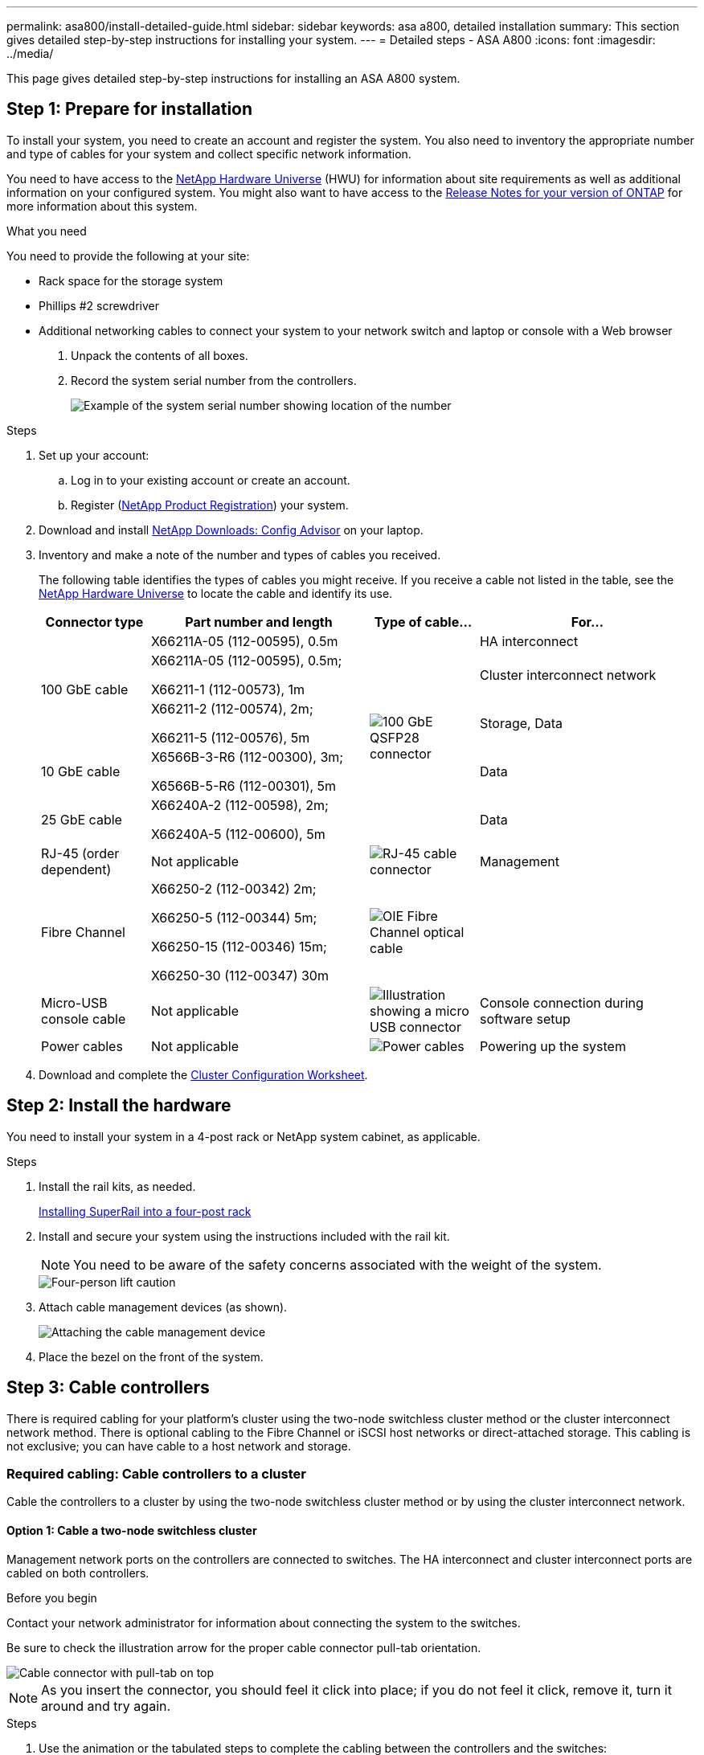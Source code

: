 ---
permalink: asa800/install-detailed-guide.html
sidebar: sidebar
keywords: asa a800, detailed installation
summary: This section gives detailed step-by-step instructions for installing your system.
---
= Detailed steps - ASA A800
:icons: font
:imagesdir: ../media/

[.lead]
This page gives detailed step-by-step instructions for installing an ASA A800 system.

== Step 1: Prepare for installation

To install your system, you need to create an account and register the system. You also need to inventory the appropriate number and type of cables for your system and collect specific network information.

You need to have access to the link:https://hwu.netapp.com[NetApp Hardware Universe^] (HWU) for information about site requirements as well as additional information on your configured system. You might also want to have access to the link:http://mysupport.netapp.com/documentation/productlibrary/index.html?productID=62286[Release Notes for your version of ONTAP^] for more information about this system.

.What you need
You need to provide the following at your site:

* Rack space for the storage system
* Phillips #2 screwdriver
* Additional networking cables to connect your system to your network switch and laptop or console with a Web browser

. Unpack the contents of all boxes.
. Record the system serial number from the controllers.
+
image::../media/drw_ssn_label.png[Example of the system serial number showing location of the number]

.Steps
. Set up your account:
 .. Log in to your existing account or create an account.
 .. Register (link:https://mysupport.netapp.com/eservice/registerSNoAction.do?moduleName=RegisterMyProduct[NetApp Product Registration^]) your system.
. Download and install link:https://mysupport.netapp.com/site/tools/tool-eula/activeiq-configadvisor[NetApp Downloads: Config Advisor^] on your laptop.
. Inventory and make a note of the number and types of cables you received.
+
The following table identifies the types of cables you might receive. If you receive a cable not listed in the table, see the link:https://hwu.netapp.com[NetApp Hardware Universe^] to locate the cable and identify its use.
+
[options="header" cols="1,2,1,2"]
|===
| Connector type| Part number and length| Type of cable...| For...
.3+a|
100 GbE cable
a|
X66211A-05 (112-00595), 0.5m
.5+a|
image:../media/oie_cable100_gbe_qsfp28.png[100 GbE QSFP28 connector]
a|
HA interconnect
a|
X66211A-05 (112-00595), 0.5m;

X66211-1 (112-00573), 1m
a|
Cluster interconnect network
a|
X66211-2 (112-00574), 2m;

X66211-5 (112-00576), 5m
a|
Storage, Data
a|
10 GbE cable
a|
X6566B-3-R6 (112-00300), 3m;

X6566B-5-R6 (112-00301), 5m
a|
Data
a|
25 GbE cable
a|
X66240A-2 (112-00598), 2m;

X66240A-5 (112-00600), 5m
a|
Data
a|
RJ-45 (order dependent)
a|
Not applicable
a|
image:../media/oie_cable_rj45.png[RJ-45 cable connector]
a|
Management
a|
Fibre Channel
a|
X66250-2 (112-00342) 2m;

X66250-5 (112-00344) 5m;

X66250-15 (112-00346) 15m;

X66250-30 (112-00347) 30m
a|
image:../media/oie_cable_fc_optical.png[OIE Fibre Channel optical cable]
a|

a|
Micro-USB console cable
a|
Not applicable
a|
image:../media/oie_cable_micro_usb.png[Illustration showing a micro USB connector]
a|
Console connection during software setup
a|
Power cables
a|
Not applicable
a|
image:../media/oie_cable_power.png[Power cables]
a|
Powering up the system
|===

. Download and complete the link:https://library.netapp.com/ecm/ecm_download_file/ECMLP2839002[Cluster Configuration Worksheet^].

== Step 2: Install the hardware

You need to install your system in a 4-post rack or NetApp system cabinet, as applicable.

.Steps
. Install the rail kits, as needed.
+
https://docs.netapp.com/us-en/ontap-systems/platform-supplemental/superrail-install.html[Installing SuperRail into a four-post rack^]

. Install and secure your system using the instructions included with the rail kit.
+
NOTE: You need to be aware of the safety concerns associated with the weight of the system.
+
image::../media/drw_affa800_weight_caution.png[Four-person lift caution]

. Attach cable management devices (as shown).
+
image::../media/drw_affa800_install_cable_mgmt.png[Attaching the cable management device]

. Place the bezel on the front of the system.

== Step 3: Cable controllers

There is required cabling for your platform's cluster using the two-node switchless cluster method or the cluster interconnect network method. There is optional cabling to the Fibre Channel or iSCSI host networks or direct-attached storage. This cabling is not exclusive; you can have cable to a host network and storage.

=== Required cabling: Cable controllers to a cluster

Cable the controllers to a cluster by using the two-node switchless cluster method or by using the cluster interconnect network.

==== Option 1: Cable a two-node switchless cluster

Management network ports on the controllers are connected to switches. The HA interconnect and cluster interconnect ports are cabled on both controllers.

.Before you begin
Contact your network administrator for information about connecting the system to the switches.

Be sure to check the illustration arrow for the proper cable connector pull-tab orientation.

image::../media/oie_cable_pull_tab_up.png[Cable connector with pull-tab on top]

NOTE: As you insert the connector, you should feel it click into place; if you do not feel it click, remove it, turn it around and try again.

.Steps
. Use the animation or the tabulated steps to complete the cabling between the controllers and the switches:
+

video::edc42447-f721-4cbe-b080-ab0c0123a139[panopto, title="Animation - Cable a two-node switchless cluster"]

+
[options="header" cols="10,90"]
|===
| Step| Perform on each controller module
a|
image:../media/oie_legend_icon_1_dp.png[Callout number 1]
a|
Cable the HA interconnect ports:

** e0b to e0b
** e1b to e1b
image:../media/drw_affa800_ha_pair_cabling.png[HA pair cabling]

a|
image:../media/oie_legend_icon_2_lg.png[Callout number 2]
a|
Cable the cluster interconnect ports:

** e0a to e0a
** e1a to e1a
image:../media/drw_affa800_tnsc_clust_cabling.png[Cluster interconnect cabling in a two-node switchless cluster]
a|
image:../media/oie_legend_icon_3_lp.png[Step 3]
a|
Cable the management ports to the management network switches    image:../media/drw_affa800_mgmt_cabling.png[Illustration showing location of the management ports on the back of the system]
a|
image:../media/oie_legend_icon_attn_symbol.png[Attention symbol]
a|
DO NOT plug in the power cords at this point.
|===

. To perform optional cabling, see:

 ** <<Option 1: Cable to a Fibre Channel host network>>
 ** <<Option 2: Cable to a 10GbE host network>>
 ** <<Option 3: Cable the controllers to a single drive shelf>>
 ** <<Option 4: Cable the controllers to two drive shelves>>

. To complete setting up your system, see link:install-detailed-guide.html#step-4-complete-system-setup-and-configuration[Step 4: Complete system setup and configuration].

==== Option 2: Cable a switched cluster

Cluster interconnect and management network ports on the controllers are connected to switches while the HA interconnect ports are cabled on both controllers.

.Before you begin
Contact your network administrator for information about connecting the system to the switches.

Be sure to check the illustration arrow for the proper cable connector pull-tab orientation.

image::../media/oie_cable_pull_tab_up.png[Cable connector with pull-tab on top]

NOTE: As you insert the connector, you should feel it click into place; if you do not feel it click, remove it, turn it around and try again.

.Steps
. Use the animation or the tabulated steps to complete the cabling between the controllers and the switches:
+

video::49e48140-4c5a-4395-a7d7-ab0c0123a10e[panopto, title="Animation - Cable a switched cluster"]

+
[options="header" cols="10,90"]
|===
| Step| Perform on each controller module
a|
image:../media/oie_legend_icon_1_dp.png[Callout number 1]
a|
Cable the HA interconnect ports:

** e0b to e0b
** e1b to e1b
image:../media/drw_affa800_ha_pair_cabling.png[HA pair cabling]
a|
image:../media/oie_legend_icon_2_lg.png[Callout number 2]
a|
Cable the cluster interconnect ports to the 100 GbE cluster interconnect switches.
** e0a
** e1a
image:../media/drw_affa800_switched_clust_cabling.png[Cluster interconnect cabling]
a|
image:../media/oie_legend_icon_3_lp.png[Step 3]
a|
Cable the management ports to the management network switches    image:../media/drw_affa800_mgmt_cabling.png[Illustration showing location of the management ports on the back of the system]

a|
image:../media/oie_legend_icon_attn_symbol.png[Attention symbol]
a|
DO NOT plug in the power cords at this point.
|===

. To perform optional cabling, see:

 ** <<Option 1: Cable to a Fibre Channel host network>>
 ** <<Option 2: Cable to a 10GbE host network>>
 ** <<Option 3: Cable the controllers to a single drive shelf>>
 ** <<Option 4: Cable the controllers to two drive shelves>>

. To complete setting up your system, see link:install-detailed-guide.html#step-4-complete-system-setup-and-configuration[Step 4: Complete system setup and configuration].

=== Optional cabling: Cable configuration-dependent options

You have configuration-dependent optional cabling to the Fibre Channel or iSCSI host networks or direct-attached storage. This cabling is not exclusive; you can have cabling to a host network and storage.

==== Option 1: Cable to a Fibre Channel host network

Fibre Channel ports on the controllers are connected to Fibre Channel host network switches.

.Before you begin
Contact your network administrator for information about connecting the system to the switches.

Be sure to check the illustration arrow for the proper cable connector pull-tab orientation.

image::../media/oie_cable_pull_tab_up.png[Cable connector with pull-tab on top]

NOTE: As you insert the connector, you should feel it click into place; if you do not feel it click, remove it, turn it around and try again.

[options="header" cols="10,90"]
|===
| Step| Perform on each controller module
a|
1
a|
Cable ports 2a through 2d to the FC host switches.image:../media/drw_affa800_fc_host_cabling.png[]

a|
2
a|
To perform other optional cabling, choose from:

* <<Option 3: Cable the controllers to a single drive shelf>>
* <<Option 4: Cable the controllers to two drive shelves>>

a|
3
a|
To complete setting up your system, see link:install-detailed-guide.html#step-4-complete-system-setup-and-configuration[Step 4: Complete system setup and configuration].

|===

==== Option 2: Cable to a 10GbE host network

10GbE ports on the controllers are connected to 10GbE host network switches.

.Before you begin
Contact your network administrator for information about connecting the system to the switches.

Be sure to check the illustration arrow for the proper cable connector pull-tab orientation.

image::../media/oie_cable_pull_tab_up.png[Cable connector with pull-tab on top]

NOTE: As you insert the connector, you should feel it click into place; if you do not feel it click, remove it, turn it around and try again.

[options="header" cols="10,90"]
|===
| Step| Perform on each controller module
a|
1
a|
Cable ports e4a through e4d to the 10GbE host network switches.image:../media/drw_affa800_10gbe_host_cabling.png[]

a|
2
a|
To perform other optional cabling, choose from:

* <<Option 3: Cable the controllers to a single drive shelf>>
* <<Option 4: Cable the controllers to two drive shelves>>

a|
3
a|
To complete setting up your system, see link:install-detailed-guide.html#step-4-complete-system-setup-and-configuration[Step 4: Complete system setup and configuration].

|===

==== Option 3: Cable the controllers to a single drive shelf

You must cable each controller to the NSM modules on the NS224 drive shelf.

.Before you begin
Be sure to check the illustration arrow for the proper cable connector pull-tab orientation.

image::../media/oie_cable_pull_tab_up.png[Cable connector with pull-tab on top]

NOTE: As you insert the connector, you should feel it click into place; if you do not feel it click, remove it, turn it around and try again.

Use the animation or the tabulated steps to cable your controllers to a single shelf:

video::09dade4f-00bd-4d41-97d7-ab0c0123a0b4[panopto, title="Animation - Cable the controllers to a single drive shelf"]


[options="header" cols="10,90"]
|===
| Step| Perform on each controller module
a|
image:../media/oie_legend_icon_1_mb.png[Callout number 1]
a|
Cable controller A to the shelf:    image:../media/drw_affa800_1shelf_cabling_a.png[Cabling controllers to a single shelf]
a|
image:../media/oie_legend_icon_2_lo.png[Callout number 2]
a|
Cable controller B to the shelf:    image:../media/drw_affa800_1shelf_cabling_b.png[Cabling controller B to a single shelf]
|===

To complete setting up your system, see link:install-detailed-guide.html#step-4-complete-system-setup-and-configuration[Step 4: Complete system setup and configuration].

==== Option 4: Cable the controllers to two drive shelves

You must cable each controller to the NSM modules on both NS224 drive shelves.

.Before you begin
Be sure to check the illustration arrow for the proper cable connector pull-tab orientation.

image::../media/oie_cable_pull_tab_up.png[Cable connector with pull-tab on top]

NOTE: As you insert the connector, you should feel it click into place; if you do not feel it click, remove it, turn it around and try again.

Use the animation or the tabulated steps to cable your controllers to two drive shelves:

video::fe50ac38-9375-4e6b-85af-ab0c0123a0e0[panopto, title="Animation - Cable the controllers to two drive shelves"]

[options="header" cols="10,90"]
|===
| Step| Perform on each controller module
a|
image:../media/oie_legend_icon_1_mb.png[Callout number 1]
a|
Cable controller A to the shelves:    image:../media/drw_affa800_2shelf_cabling_a.png[Cabling controller A to two shelves]
a|
image:../media/oie_legend_icon_2_lo.png[Callout number 2]
a|
Cable controller B to the shelves:    image:../media/drw_affa800_2shelf_cabling_b.png[Cabling controller B to two shelves]
|===

To complete setting up your system, see link:install-detailed-guide.html#step-4-complete-system-setup-and-configuration[Step 4: Complete system setup and configuration].

== Step 4: Complete system setup and configuration

Complete the system setup and configuration using cluster discovery with only a connection to the switch and laptop, or by connecting directly to a controller in the system and then connecting to the management switch.

=== Option 1: Complete system setup and configuration if network discovery is enabled

If you have network discovery enabled on your laptop, you can complete system setup and configuration using automatic cluster discovery.

.Steps
. Plug the power cords into the controller power supplies, and then connect them to power sources on different circuits.
+
The system begins to boot. Initial booting may take up to eight minutes.

. Make sure that your laptop has network discovery enabled.
+
See your laptop's online help for more information.

. Use the animation to connect your laptop to the Management switch:
+
video::d61f983e-f911-4b76-8b3a-ab1b0066909b[panopto, title="Animation - Connect your laptop to the Management switch"]

. Select an ONTAP icon listed to discover:
+
image::../media/drw_autodiscovery_controler_select.png[Select an ONTAP icon]

 .. Open File Explorer.
 .. Click *Network* in the left pane.
 .. Right-click and select *refresh*.
 .. Double-click either ONTAP icon and accept any certificates displayed on your screen.
+
NOTE: XXXXX is the system serial number for the target node.
+
System Manager opens.

. Use System Manager guided setup to configure your system using the data you collected in the link:https://library.netapp.com/ecm/ecm_download_file/ECMLP2862613[ONTAP Configuration Guide^].
. Verify the health of your system by running Config Advisor.
. After you have completed the initial configuration, go to the link:https://www.netapp.com/data-management/oncommand-system-documentation/[ONTAP & ONTAP System Manager Documentation Resources^] page for information about configuring additional features in ONTAP.

=== Option 2: Complete system setup and configuration if network discovery is not enabled

If network discovery is not enabled on your laptop, you must complete the configuration and setup using this task.

.Steps
. Cable and configure your laptop or console:
 .. Set the console port on the laptop or console to 115,200 baud with N-8-1.
+
NOTE: See your laptop or console's online help for how to configure the console port.

 .. Connect the console cable to the laptop or console, and connect the console port on the controller using the console cable that came with your system.
+
image::../media/drw_console_connect_affa800.png[Connecting to the console port]

 .. Connect the laptop or console to the switch on the management subnet.
+
image::../media/drw_client_mgmt_subnet_affa800.png[Connecting laptop or console to switch on management subnet]

 .. Assign a TCP/IP address to the laptop or console, using one that is on the management subnet.
. Plug the power cords into the controller power supplies, and then connect them to power sources on different circuits.
+
The system begins to boot. Initial booting may take up to eight minutes.

. Assign an initial node management IP address to one of the nodes.
+
[options="header" cols="1,2"]
|===
| If the management network has DHCP...| Then...
a|
Configured
a|
Record the IP address assigned to the new controllers.
a|
Not configured
a|

 .. Open a console session using PuTTY, a terminal server, or the equivalent for your environment.
+
NOTE: Check your laptop or console's online help if you do not know how to configure PuTTY.

 .. Enter the management IP address when prompted by the script.

+
|===

. Using System Manager on your laptop or console, configure your cluster:
 .. Point your browser to the node management IP address.
+
NOTE: The format for the address is +https://x.x.x.x+.

 .. Configure the system using the data you collected in the link:https://library.netapp.com/ecm/ecm_download_file/ECMLP2862613[ONTAP Configuration Guide^].
. Verify the health of your system by running Config Advisor.
. After you have completed the initial configuration, go to the link:https://www.netapp.com/data-management/oncommand-system-documentation/[ONTAP & ONTAP System Manager Documentation Resources^] page for information about configuring additional features in ONTAP.
